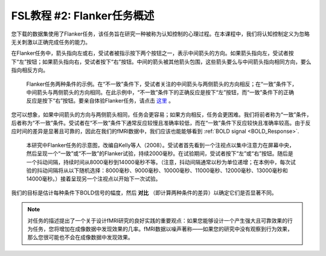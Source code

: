.. _fMRI_02_ExperimentalDesign:

==============  
FSL教程 #2: Flanker任务概述  
==============  

您下载的数据集使用了Flanker任务，该任务旨在研究一种被称为认知控制的心理过程。在本课程中，我们将认知控制定义为忽略无关刺激以正确完成任务的能力。

在Flanker任务中，箭头指向左或右，受试者被指示按下两个按钮之一，表示中间箭头的方向。如果箭头指向左，受试者按下“左”按钮；如果箭头指向右，受试者按下“右”按钮。中间的箭头被其他箭头包围，这些箭头要么与中间箭头指向相同方向，要么指向相反方向。

.. figure:: Flanker_Example.png  

    Flanker任务两种条件的示例。在“不一致”条件下，受试者关注的中间箭头与两侧箭头的方向相反；在“一致”条件下，中间箭头与两侧箭头的方向相同。在此示例中，“不一致”条件下的正确反应是按下“左”按钮，而“一致”条件下的正确反应是按下“右”按钮。要亲自体验Flanker任务，请点击 `这里 <http://cognitivefun.net/test/6>`__ 。

您可以想象，如果中间箭头的方向与两侧箭头相同，任务会更容易；如果方向相反，任务会更困难。我们将前者称为“一致”条件，后者称为“不一致”条件。受试者在“不一致”条件下通常反应较慢且准确率较低，而在“一致”条件下反应较快且准确率较高。由于反应时间的差异是显著且可靠的，因此在我们的fMRI数据中，我们应该也能能够看到 :ref:`BOLD signal <BOLD_Response>`.

.. figure:: Flanker_Design.png  

    本研究中Flanker任务的示意图，改编自Kelly等人（2008）。受试者首先看到一个注视点以集中注意力在屏幕中央，然后呈现一个“一致”或“不一致”的Flanker试验，持续2000毫秒。在试验期间，受试者按下“左”或“右”按钮。随后是一个抖动间隔，持续时间从8000毫秒到14000毫秒不等。（注意，抖动间隔通常以秒为单位递增；在本例中，每次试验的抖动间隔将从以下随机选择：8000毫秒、9000毫秒、10000毫秒、11000毫秒、12000毫秒、13000毫秒和14000毫秒。）接着呈现另一个注视点以开始下一次试验。

我们的目标是估计每种条件下BOLD信号的幅度，然后 **对比** （即计算两种条件的差异）以确定它们是否显著不同。

.. note::  
    对任务的描述提出了一个关于设计fMRI研究的良好实践的重要观点：如果您能够设计一个产生强大且可靠效果的行为任务，您将增加在成像数据中发现效果的几率。fMRI数据以噪声著称——如果您的研究中没有观察到行为效果，那么您很可能也不会在成像数据中发现效果。
